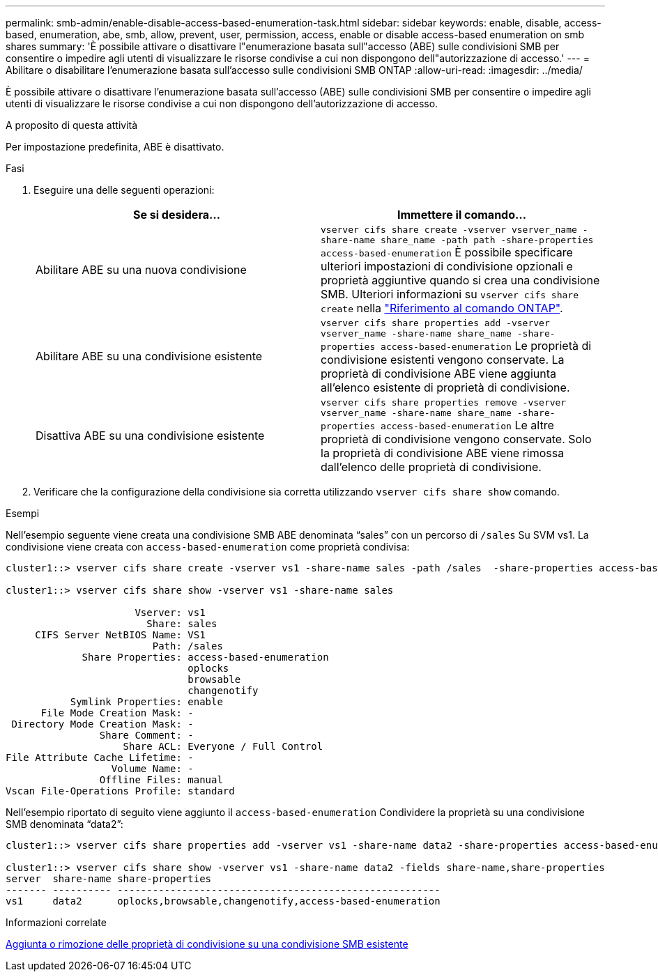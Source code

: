 ---
permalink: smb-admin/enable-disable-access-based-enumeration-task.html 
sidebar: sidebar 
keywords: enable, disable, access-based, enumeration, abe, smb, allow, prevent, user, permission, access, enable or disable access-based enumeration on smb shares 
summary: 'È possibile attivare o disattivare l"enumerazione basata sull"accesso (ABE) sulle condivisioni SMB per consentire o impedire agli utenti di visualizzare le risorse condivise a cui non dispongono dell"autorizzazione di accesso.' 
---
= Abilitare o disabilitare l'enumerazione basata sull'accesso sulle condivisioni SMB ONTAP
:allow-uri-read: 
:imagesdir: ../media/


[role="lead"]
È possibile attivare o disattivare l'enumerazione basata sull'accesso (ABE) sulle condivisioni SMB per consentire o impedire agli utenti di visualizzare le risorse condivise a cui non dispongono dell'autorizzazione di accesso.

.A proposito di questa attività
Per impostazione predefinita, ABE è disattivato.

.Fasi
. Eseguire una delle seguenti operazioni:
+
|===
| Se si desidera... | Immettere il comando... 


 a| 
Abilitare ABE su una nuova condivisione
 a| 
`vserver cifs share create -vserver vserver_name -share-name share_name -path path -share-properties access-based-enumeration` È possibile specificare ulteriori impostazioni di condivisione opzionali e proprietà aggiuntive quando si crea una condivisione SMB. Ulteriori informazioni su `vserver cifs share create` nella link:https://docs.netapp.com/us-en/ontap-cli/vserver-cifs-share-create.html["Riferimento al comando ONTAP"^].



 a| 
Abilitare ABE su una condivisione esistente
 a| 
`vserver cifs share properties add -vserver vserver_name -share-name share_name -share-properties access-based-enumeration` Le proprietà di condivisione esistenti vengono conservate. La proprietà di condivisione ABE viene aggiunta all'elenco esistente di proprietà di condivisione.



 a| 
Disattiva ABE su una condivisione esistente
 a| 
`vserver cifs share properties remove -vserver vserver_name -share-name share_name -share-properties access-based-enumeration` Le altre proprietà di condivisione vengono conservate. Solo la proprietà di condivisione ABE viene rimossa dall'elenco delle proprietà di condivisione.

|===
. Verificare che la configurazione della condivisione sia corretta utilizzando `vserver cifs share show` comando.


.Esempi
Nell'esempio seguente viene creata una condivisione SMB ABE denominata "`sales`" con un percorso di `/sales` Su SVM vs1. La condivisione viene creata con `access-based-enumeration` come proprietà condivisa:

[listing]
----
cluster1::> vserver cifs share create -vserver vs1 -share-name sales -path /sales  -share-properties access-based-enumeration,oplocks,browsable,changenotify

cluster1::> vserver cifs share show -vserver vs1 -share-name sales

                      Vserver: vs1
                        Share: sales
     CIFS Server NetBIOS Name: VS1
                         Path: /sales
             Share Properties: access-based-enumeration
                               oplocks
                               browsable
                               changenotify
           Symlink Properties: enable
      File Mode Creation Mask: -
 Directory Mode Creation Mask: -
                Share Comment: -
                    Share ACL: Everyone / Full Control
File Attribute Cache Lifetime: -
                  Volume Name: -
                Offline Files: manual
Vscan File-Operations Profile: standard
----
Nell'esempio riportato di seguito viene aggiunto il `access-based-enumeration` Condividere la proprietà su una condivisione SMB denominata "`data2`":

[listing]
----
cluster1::> vserver cifs share properties add -vserver vs1 -share-name data2 -share-properties access-based-enumeration

cluster1::> vserver cifs share show -vserver vs1 -share-name data2 -fields share-name,share-properties
server  share-name share-properties
------- ---------- -------------------------------------------------------
vs1     data2      oplocks,browsable,changenotify,access-based-enumeration
----
.Informazioni correlate
xref:add-remove-share-properties-existing-share-task.adoc[Aggiunta o rimozione delle proprietà di condivisione su una condivisione SMB esistente]
